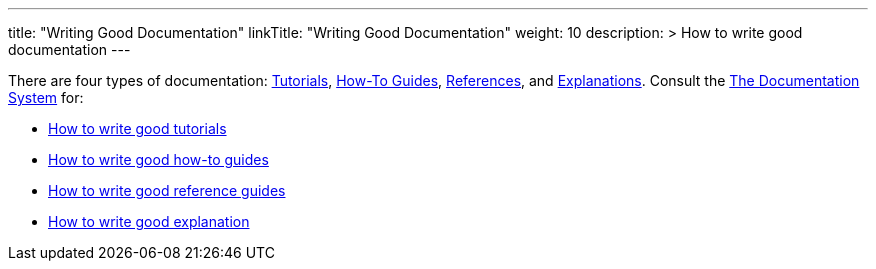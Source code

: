 
---
title: "Writing Good Documentation"
linkTitle: "Writing Good Documentation"
weight: 10
description: >
  How to write good documentation
---

There are four types of documentation: https://documentation.divio.com/tutorials[Tutorials], https://documentation.divio.com/how-to-guides/[How-To Guides], https://documentation.divio.com/reference/[References], and https://documentation.divio.com/explanation/#[Explanations].
Consult the https://documentation.divio.com/[The Documentation System] for:

* https://documentation.divio.com/tutorials/#how-to-write-good-tutorials[How to write good tutorials]
* https://documentation.divio.com/how-to-guides/#how-to-write-good-how-to-guides[How to write good how-to guides]
* https://documentation.divio.com/reference/#how-to-write-good-reference-guides[How to write good reference guides]
* https://documentation.divio.com/explanation/#how-to-write-good-explanation[How to write good explanation]

